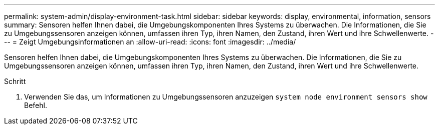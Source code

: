 ---
permalink: system-admin/display-environment-task.html 
sidebar: sidebar 
keywords: display, environmental, information, sensors 
summary: Sensoren helfen Ihnen dabei, die Umgebungskomponenten Ihres Systems zu überwachen. Die Informationen, die Sie zu Umgebungssensoren anzeigen können, umfassen ihren Typ, ihren Namen, den Zustand, ihren Wert und ihre Schwellenwerte. 
---
= Zeigt Umgebungsinformationen an
:allow-uri-read: 
:icons: font
:imagesdir: ../media/


[role="lead"]
Sensoren helfen Ihnen dabei, die Umgebungskomponenten Ihres Systems zu überwachen. Die Informationen, die Sie zu Umgebungssensoren anzeigen können, umfassen ihren Typ, ihren Namen, den Zustand, ihren Wert und ihre Schwellenwerte.

.Schritt
. Verwenden Sie das, um Informationen zu Umgebungssensoren anzuzeigen `system node environment sensors show` Befehl.

